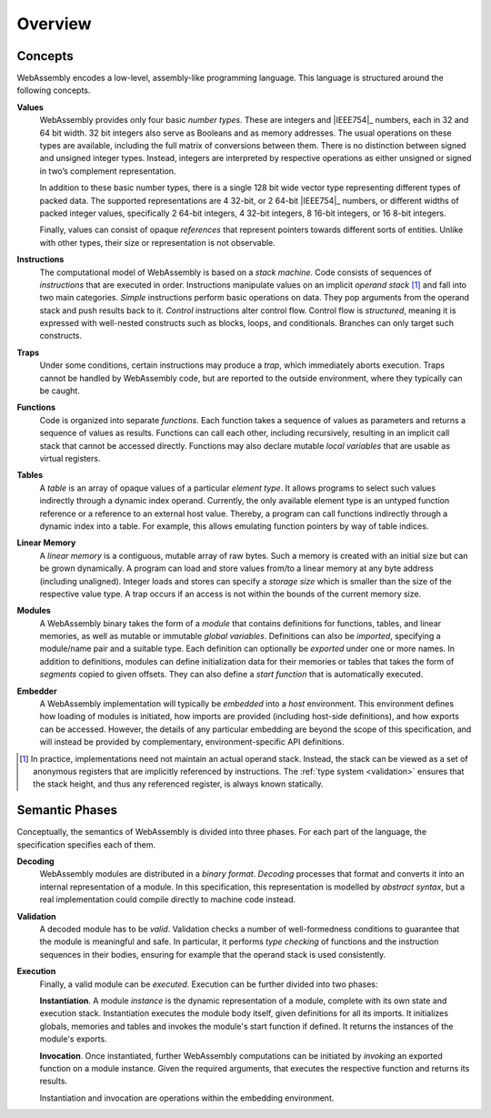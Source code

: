 Overview
--------

.. index:: concepts, value, instruction, trap, function, table, memory, linear memory, module, ! embedder, integer, floating-point, IEEE 754, Boolean, two's complement
.. _concepts:

Concepts
~~~~~~~~

WebAssembly encodes a low-level, assembly-like programming language.
This language is structured around the following concepts.

.. _value:

**Values**
  WebAssembly provides only four basic *number types*.
  These are integers and |IEEE754|_ numbers,
  each in 32 and 64 bit width.
  32 bit integers also serve as Booleans and as memory addresses.
  The usual operations on these types are available,
  including the full matrix of conversions between them.
  There is no distinction between signed and unsigned integer types.
  Instead, integers are interpreted by respective operations
  as either unsigned or signed in two’s complement representation.

  In addition to these basic number types, there is a single 128 bit wide
  vector type representing different types of packed data.
  The supported representations are 4 32-bit, or 2 64-bit
  |IEEE754|_ numbers, or different widths of packed integer values,
  specifically 2 64-bit integers, 4 32-bit integers, 8
  16-bit integers, or 16 8-bit integers.

  Finally, values can consist of opaque *references* that represent pointers towards different sorts of entities.
  Unlike with other types, their size or representation is not observable.

.. _instruction:

**Instructions**
  The computational model of WebAssembly is based on a *stack machine*.
  Code consists of sequences of *instructions* that are executed in order.
  Instructions manipulate values on an implicit *operand stack* [#stackmachine]_
  and fall into two main categories.
  *Simple* instructions perform basic operations on data.
  They pop arguments from the operand stack and push results back to it.
  *Control* instructions alter control flow.
  Control flow is *structured*, meaning it is expressed with well-nested constructs such as blocks, loops, and conditionals.
  Branches can only target such constructs.

.. _trap:

**Traps**
  Under some conditions, certain instructions may produce a *trap*,
  which immediately aborts execution.
  Traps cannot be handled by WebAssembly code,
  but are reported to the outside environment,
  where they typically can be caught.

.. _function:

**Functions**
  Code is organized into separate *functions*.
  Each function takes a sequence of values as parameters
  and returns a sequence of values as results.
  Functions can call each other, including recursively,
  resulting in an implicit call stack that cannot be accessed directly.
  Functions may also declare mutable *local variables* that are usable as virtual registers.

.. _table:

**Tables**
  A *table* is an array of opaque values of a particular *element type*.
  It allows programs to select such values indirectly through a dynamic index operand.
  Currently, the only available element type is an untyped function reference or a reference to an external host value.
  Thereby, a program can call functions indirectly through a dynamic index into a table.
  For example, this allows emulating function pointers by way of table indices.

.. _memory:

**Linear Memory**
  A *linear memory* is a contiguous, mutable array of raw bytes.
  Such a memory is created with an initial size but can be grown dynamically.
  A program can load and store values from/to a linear memory at any byte address (including unaligned).
  Integer loads and stores can specify a *storage size* which is smaller than the size of the respective value type.
  A trap occurs if an access is not within the bounds of the current memory size.

.. _module:

**Modules**
  A WebAssembly binary takes the form of a *module*
  that contains definitions for functions, tables, and linear memories,
  as well as mutable or immutable *global variables*.
  Definitions can also be *imported*, specifying a module/name pair and a suitable type.
  Each definition can optionally be *exported* under one or more names.
  In addition to definitions, modules can define initialization data for their memories or tables
  that takes the form of *segments* copied to given offsets.
  They can also define a *start function* that is automatically executed.

.. _embedder:

**Embedder**
  A WebAssembly implementation will typically be *embedded* into a *host* environment.
  This environment defines how loading of modules is initiated,
  how imports are provided (including host-side definitions), and how exports can be accessed.
  However, the details of any particular embedding are beyond the scope of this specification, and will instead be provided by complementary, environment-specific API definitions.


.. [#stackmachine] In practice, implementations need not maintain an actual operand stack. Instead, the stack can be viewed as a set of anonymous registers that are implicitly referenced by instructions. The :ref:`type system <validation>` ensures that the stack height, and thus any referenced register, is always known statically.


.. index:: phases, decoding, validation, execution, instantiation, invocation

Semantic Phases
~~~~~~~~~~~~~~~

Conceptually, the semantics of WebAssembly is divided into three phases.
For each part of the language, the specification specifies each of them.

.. _decoding:

**Decoding**
  WebAssembly modules are distributed in a *binary format*.
  *Decoding* processes that format and converts it into an internal representation of a module.
  In this specification, this representation is modelled by *abstract syntax*, but a real implementation could compile directly to machine code instead.

.. _validation:

**Validation**
  A decoded module has to be *valid*.
  Validation checks a number of well-formedness conditions to guarantee that the module is meaningful and safe.
  In particular, it performs *type checking* of functions and the instruction sequences in their bodies, ensuring for example that the operand stack is used consistently.

.. _execution:
.. _instantiation:
.. _invocation:

**Execution**
  Finally, a valid module can be *executed*.
  Execution can be further divided into two phases:

  **Instantiation**.
  A module *instance* is the dynamic representation of a module,
  complete with its own state and execution stack.
  Instantiation executes the module body itself, given definitions for all its imports.
  It initializes globals, memories and tables and invokes the module's start function if defined.
  It returns the instances of the module's exports.

  **Invocation**.
  Once instantiated, further WebAssembly computations can be initiated by *invoking* an exported function on a module instance.
  Given the required arguments, that executes the respective function and returns its results.

  Instantiation and invocation are operations within the embedding environment.
